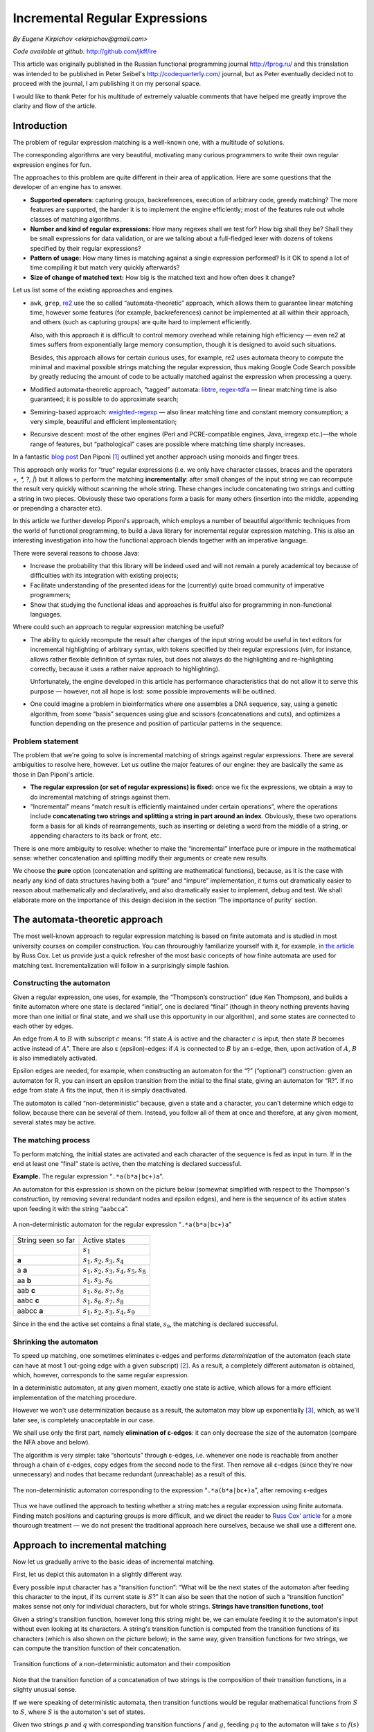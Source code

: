 Incremental Regular Expressions
===============================

*By Eugene Kirpichov <ekirpichov@gmail.com>*

*Code available at github:* http://github.com/jkff/ire

This article was originally published in the Russian functional programming
journal http://fprog.ru/ and this translation was intended to be published
in Peter Seibel's http://codequarterly.com/ journal, but as Peter eventually decided not
to proceed with the journal, I am publishing it on my personal space.

I would like to thank Peter for his multitude of extremely valuable comments that have
helped me greatly improve the clarity and flow of the article.

Introduction
------------

The problem of regular expression matching is a well-known one, with a
multitude of solutions.

The corresponding algorithms are very
beautiful, motivating many curious programmers to write their own regular
expression engines for fun.

The approaches to this problem are quite different in their area of
application. Here are some questions that the developer of an engine
has to answer.

* **Supported operators**: capturing groups, backreferences,
  execution of arbitrary code, greedy matching? The more features
  are supported, the harder it is to implement the engine
  efficiently; most of the features rule out whole classes of
  matching algorithms.

* **Number and kind of regular expressions:** How many regexes shall
  we test for? How big shall
  they be? Shall they be small expressions for data validation, or
  are we talking about a full-fledged lexer with dozens of tokens
  specified by their regular expressions?

* **Pattern of usage:** How many times is matching against a single expression
  performed? Is it OK to spend a lot of time compiling it but match
  very quickly afterwards?

* **Size of change of matched text:** How big is the matched text and how often does it change?

Let us list some of the existing approaches and engines.

* ``awk``, ``grep``, `re2 <http://code.google.com/p/re2/>`_ use the so called “automata-theoretic”
  approach, which allows them to guarantee linear matching time, 
  however some features (for example, backreferences) cannot be 
  implemented at all within their approach, and others (such as
  capturing groups) are quite hard to implement efficiently.
  
  Also, with this approach it is difficult to control memory overhead
  while retaining high efficiency — even re2 at times suffers
  from exponentially large memory consumption, though it is designed
  to avoid such situations.

  Besides, this approach allows for certain curious uses, for example,
  re2 uses automata theory to compute the minimal and maximal possible
  strings matching the regular expression, thus making Google Code Search
  possible by greatly reducing the amount of code to be actually matched
  against the expression when processing a query.

* Modified automata-theoretic approach, “tagged” automata:
  `libtre <http://laurikari.net/tre>`_,
  `regex-tdfa <http://hackage.haskell.org/package/regex-tdfa>`_
  — linear matching time is also
  guaranteed; it is possible to do approximate search;

* Semiring-based approach: `weighted-regexp <http://sebfisch.github.com/haskell-regexp>`_
  — also linear
  matching time and constant memory consumption; a very simple,
  beautiful and efficient implementation;

* Recursive descent: most of the other engines (Perl and
  PCRE-compatible engines, Java, irregexp etc.)—the whole range
  of features, but “pathological” cases are possible where
  matching time sharply increases.

In a fantastic `blog post <http://blog.sigfpe.com/2009/01/fast-incremental-regular-expression.html>`_ 
Dan Piponi [#f1]_ outlined yet another approach using monoids and finger trees.

This approach only works for “true” regular expressions (i.e. we
only have character classes, braces and the operators *+, \*, ?,
|*) but it allows to perform the matching **incrementally**: after small
changes of the input string we can recompute the result very quickly
without scanning the whole string. These changes include concatenating
two strings and cutting a string in two pieces. Obviously these two
operations form a basis for many others (insertion into the middle,
appending or prepending a character etc).

In this article we further develop Piponi's approach, which employs a 
number of beautiful algorithmic techniques from the world of functional 
programming, to build a Java library for incremental regular expression 
matching. This is also an interesting investigation into how the 
functional approach blends together with an imperative language.

There were several reasons to choose Java:

* Increase the probability that this library will be indeed used and
  will not remain a purely academical toy because of difficulties
  with its integration with existing projects;

* Facilitate understanding of the presented ideas for the
  (currently) quite broad community of imperative programmers;

* Show that studying the functional ideas and approaches is fruitful
  also for programming in non-functional languages.

Where could such an approach to regular expression matching be useful?

* The ability to quickly recompute the result after changes of the
  input string would be useful in text editors for incremental
  highlighting of arbitrary syntax, with tokens specified by their
  regular expressions (vim, for instance, allows rather flexible
  definition of syntax rules, but does not always do the
  highlighting and re-highlighting correctly, because it uses a
  rather naive approach to highlighting).
  
  Unfortunately, the engine
  developed in this article has performance characteristics that
  do not allow it to serve this purpose — however, not all hope is
  lost: some possible improvements will be outlined.

* One could imagine a problem in bioinformatics where one assembles
  a DNA sequence, say, using a genetic algorithm, from some “basis”
  sequences using glue and scissors (concatenations and cuts), and
  optimizes a function depending on the presence and position of
  particular patterns in the sequence.

Problem statement
^^^^^^^^^^^^^^^^^

The problem that we're going to solve is incremental matching of strings
against regular expressions. There are several ambiguities to resolve here,
however. Let us outline the major features of our engine: they are
basically the same as those in Dan Piponi's article.

* **The regular expression (or set of regular expressions) is fixed:**
  once we fix the expressions, we obtain a way to do incremental
  matching of strings against them.

* “Incremental” means “match result is efficiently maintained under
  certain operations”, where the operations include **concatenating
  two strings and splitting a string in part around an index**.
  Obviously, these two operations form a basis for all kinds of 
  rearrangements, such as inserting or deleting a word from the 
  middle of a string, or appending characters to its back or front,
  etc.

There is one more ambiguity to resolve: whether to make the “incremental”
interface pure or impure in the mathematical sense: whether concatenation
and splitting modify their arguments or create new results.

We choose the **pure** option (concatenation and splitting are mathematical
functions), because, as it is the case with nearly any kind of data 
structures having both a “pure” and “impure” implementation, it turns 
out dramatically easier to reason about mathematically and declaratively, 
and also dramatically easier to implement, debug and test. We shall 
elaborate more on the importance of this design decision in the 
section 'The importance of purity' section.

The automata-theoretic approach
-------------------------------

The most well-known approach to regular expression matching is based
on finite automata and is studied in most university courses on
compiler construction. You can throuroughly familiarize yourself with
it, for example, in `the article <http://swtch.com/~rsc/regexp/regexp1.html>`_ by Russ Cox. Let us
provide just a quick refresher of the most basic concepts of how
finite automata are used for matching text. Incrementalization will
follow in a surprisingly simple fashion.

Constructing the automaton
^^^^^^^^^^^^^^^^^^^^^^^^^^

Given a regular expression, one uses, for example, the “Thompson’s
construction” (due Ken Thompson), and builds a
finite automaton where one state is declared “initial”, one is declared 
“final” (though in theory nothing prevents having more than one initial 
or final state, and we shall use this opportunity in our algorithm), 
and some states are connected to each other by
edges.

An edge from :math:`A` to :math:`B` with subscript :math:`c`
means: “If state :math:`A` is active and the character :math:`c` is
input, then state :math:`B` becomes active instead of :math:`A`”. There
are also ε (epsilon)-edges: if :math:`A` is connected to :math:`B` by an
ε-edge, then, upon activation of :math:`A`, :math:`B` is also
immediately activated.

Epsilon edges are needed, for example, when 
constructing an automaton for the “?” (“optional”) construction: given
an automaton for R, you can insert an epsilon transition from the initial 
to the final state, giving an automaton for “R?”. 
If no edge from state :math:`A` fits the input, then
it is simply deactivated.

The automaton is called “non-deterministic”
because, given a state and a character, you can’t determine which edge 
to follow, because there can be several of them. Instead, you follow 
all of them at once and therefore, at any given moment, several states
may be active.

The matching process
^^^^^^^^^^^^^^^^^^^^

To perform matching, the initial states are activated and each
character of the sequence is fed as input in turn. If in the end at
least one “final” state is active, then the matching is declared
successful.

**Example.** The regular expression “``.*a(b*a|bc+)a``”.

An automaton for this expression is shown on the picture below
(somewhat simplified with respect to the Thompson's construction, by 
removing several redundant nodes and epsilon edges),
and here is the sequence of its active states upon feeding it with the
string “``aabcca``”.

.. figure:: images/nfa.png
  :align: center

  A non-deterministic automaton for the regular expression “``.*a(b*a|bc+)a``”


+--------------------+--------------------------------------+
| String seen so far | Active states                        |
+--------------------+--------------------------------------+
|                    | :math:`s_1`                          |
+--------------------+--------------------------------------+
| **a**              | :math:`s_1, s_2, s_3, s_4`           |
+--------------------+--------------------------------------+
| a **a**            | :math:`s_1, s_2, s_3, s_4, s_5, s_8` |
+--------------------+--------------------------------------+
| aa **b**           | :math:`s_1, s_3, s_6`                |
+--------------------+--------------------------------------+
| aab **c**          | :math:`s_1, s_6, s_7, s_8`           |
+--------------------+--------------------------------------+
| aabc **c**         | :math:`s_1, s_6, s_7, s_8`           |
+--------------------+--------------------------------------+
| aabcc **a**        | :math:`s_1, s_2, s_3, s_4, s_9`      |
+--------------------+--------------------------------------+

Since in the end the active set contains a final state, :math:`s_9`,
the matching is declared successful.

Shrinking the automaton
^^^^^^^^^^^^^^^^^^^^^^^

To speed up matching, one sometimes eliminates ε-edges and performs
*determinization* of the automaton (each state can have at most 1
out-going edge with a given subscript) [#f2]_. As a result, a completely
different automaton is obtained, which, however, corresponds to the
same regular expression.

In a deterministic automaton, at any given moment, exactly one state
is active, which allows for a more efficient implementation of the
matching procedure.

However we won't use determinization because as a
result, the automaton may blow up exponentially [#f3]_, which, as
we'll later see, is completely unacceptable in our case.

We shall use only the first part, namely **elimination of ε-edges**: it can only decrease
the size of the automaton (compare the NFA above and below).

The algorithm is very simple: take “shortcuts”
through ε-edges, i.e. whenever one node is reachable from another
through a chain of ε-edges, copy edges from the second node to the first.
Then remove all ε-edges (since they're now unnecessary) and nodes that 
became redundant (unreachable) as a result of this.

.. figure:: images/nfa-ne.png
  :align: center

  The non-deterministic automaton corresponding to the expression
  “``.*a(b*a|bc+)a``”, after removing ε-edges

Thus we have outlined the approach to testing whether a string matches 
a regular expression using finite automata. Finding match positions
and capturing groups is more difficult, and we direct the reader to
`Russ Cox' article <http://swtch.com/~rsc/regexp/regexp3.html>`_ for a more thourough treatment — we do not present
the traditional approach here ourselves, because we shall use a 
different one.

Approach to incremental matching
--------------------------------

Now let us gradually arrive to the basic ideas of incremental matching.

First, let us depict this automaton in a slightly different way.

Every possible input character has a
“transition function”: “What will be the next states of the automaton
after feeding this character to the input, if its current state is
:math:`S`?” It can also be seen that the notion of such a “transition
function” makes sense not only for individual characters, but for whole
strings. **Strings have transition functions, too!**

Given a string's transition function, however long this
string might be, we can emulate feeding it to the automaton's input
without even looking at its characters. A string's transition
function is computed from the transition functions of its
characters (which is also shown on the picture below);
in the same way, given transition functions for two strings, we
can compute the transition function of their concatenation.

.. figure:: images/nfa-composition.png
  :align: center

  Transition functions of a non-deterministic automaton and their composition

Note that the transition function of a concatenation of two strings
is the composition of their transition functions, in a slighty unusual
sense. 

If we were speaking of deterministic automata, then transition
functions would be regular mathematical functions from :math:`S` to :math:`S`,
where :math:`S` is the automaton's set of states.

Given two strings :math:`p` and :math:`q` with corresponding transition
functions :math:`f` and :math:`g`, feeding :math:`pq` to the automaton
will take :math:`s` to :math:`f(s)` and then to :math:`g(f(s))`,
which means that the transition function of :math:`pq` is :math:`g \circ f`.

However, we're using NFAs, and transition
functions of characters and strings take states to *sets* of states.
Note that we do *not* say that the *inputs* of these
functions are also sets of states: it suffices to define them
only at individual “singleton” states: applying a transition function
to a set of states means applying it to each of these states individually
and taking a union of the results (imagine that a simulation of the 
automaton occurs simultaneously for all these states).

So suppose again that the transition functions of :math:`p` and :math:`q`
are :math:`f` and :math:`g`. Then if the automaton's initial state is 
:math:`s` (some individual state), then :math:`pq` will take the automaton
first to :math:`f(s)` (a set of states) and then to :math:`\bigcup_{r \leftarrow f(s)}{g(r)}`.

This is the definition of
composition for transition functions of non-deterministic automata:
:math:`(f \circ g)(s) = \bigcup_{r \leftarrow f(s)}{g(r)}`.

This definition is curious because it has several interpretations.
  
* The interpretation given just now;

* The graphical interpretation as connectivity in a two-layer graph,
  as on the picture above;

* Multiplication of boolean matrices: if we represent the transition
  function :math:`f` as an :math:`N x N` boolean matrix (where :math:`N`
  is the number of states in the automaton) with :math:`1` in cell 
  :math:`s,t` if :math:`t \in f(s)`.

  Then we may rephrase the definition 
  :math:`(f \circ g)(s) = \bigcup_{r \leftarrow f(s)}{g(r)}` as follows:
  :math:`(f \circ g)(s,t) = \bigvee_{r \leftarrow f(s)}{t \in g(r)} = \bigvee_{r \leftarrow 1..N}{(s,r) \in f \wedge (r,t) \in g}` .

  Note the extreme similarity with matrix multiplication:
  :math:`(AB)[i,j] = \sum_{k \leftarrow 1..N}{A[i,k]*B[k,j]}`: only summation
  is replaced with logical “or” (:math:`\vee`) and multiplication
  is replaced with logical “and” (:math:`\wedge`).
  
  This interpretation is of course not new; it is a well-known fact shown
  in most textbooks on graph theory that connectivity in graphs may 
  be computed using multiplication of boolean matrices corresponding 
  to their incidence matrices. However, it opens some opportunities
  for optimization by employing well-known algorithms for fast matrix 
  multiplication.
    
Making use of transition functions
^^^^^^^^^^^^^^^^^^^^^^^^^^^^^^^^^^

Let us now consider how this knowledge of transition function multiplication
helps us implement incremental matching.

We shall start with a simpler problem: **match testing**, i.e. answering the 
question “Does the string :math:`s` match regular expression :math:`R`?”

This is by definition equivalent to the question “Does the transition function
of :math:`s` take :math:`R`'s automaton to a final state?”. So, if we
maintain transition functions of strings under the incremental operations
(concatenations and splits), we'll be able to also maintain the answer
to this question.

**Handling concatenations is simple**: given that we've learnt to rapidly 
compute transition functions of string concatenations, we've essentially 
learnt to rapidly recompute results of “yes/no”-style match tests 
after concatenations. 

Therefore, if we carry with each string its transition function 
(a device for rapidly performing a match test), then when concatenating 
two strings, we'd compose their functions, yielding again a device 
for rapidly testing their concatenation for a match. 

Reducing splits to concatenation
^^^^^^^^^^^^^^^^^^^^^^^^^^^^^^^^

**Handling splits is harder**: it is not obvious how to get the transition
function of a part of a string, knowing only that of the whole string.

However, this problem of splitting is, curiously, *reduced to the problem 
of concatenation*: if we represent a string as an hierarchical concatenation 
(a tree) of several smaller parts (chunks), then parts of this string will be 
concatenations of some of these chunks. More precisely, a part of the string
equals the concatenation of all complete subtrees fully
enclosed within that part, with incomplete chunks giving birth to new tiny
but complete subtrees — see picture below.

.. figure:: images/split-as-concatenation.png
  :align: center

  Representing a part of a string as the concatenation of its smaller parts

If a split goes through the middle of a chunk, we'll still have to 
recompute the transition function for the resulting “sub-chunks” 
character by character, but most of the chunks or bigger parts of
the hierarchy will remain intact and **we won't have to recompute
their transition functions**, thus saving most of the computation.

All that remains is to choose a good way of representing a string
as many chunks, so that concatenation and splitting are efficient,
and memory overhead is not too high. This is what we consider in the
next section.

Note again that **this still does not allow finding positions of matches** — 
only whether the string matches the expression or not. This is perhaps
the most interesting algorithmic problem in this article, and we shall
address it later when more background is given.

Putting it together
-------------------

Now, before going to the technical and most interesting parts, let us
recap on the basic idea of incremental matching.

* We represent strings as trees of chunks (small “atomic” strings).

* With each string (actually with each node in a tree representing
  a string) we carry its transition function with respect
  to the regular expression of interest.

* To perform a match test, we simply take the transition function,
  apply it to the automaton's initial state and check whether
  we hit a final state. We don't even look at the string per se.

* When concatenating two strings, we multiply their transition functions.

* When splitting a string into parts, we reduce that to concatenation
  of some of its nodes — remember that we keep the transition
  functions for all the nodes.

An example of such a datastructure is illustrated on the picture below.

.. figure:: images/rope-nfa.png
  :align: center
  
  Example representation with cached transition functions for the string :math:`bcabbccabcccab`

Ropes: Strings with fast concatenation
^^^^^^^^^^^^^^^^^^^^^^^^^^^^^^^^^^^^^^

This data structure, which is a tree of small arrays, is called a “rope”,
and ropes are frequently used for representing strings where efficient
concatenation and splitting are needed while preserving reasonably
low memory overhead (e.g. having a balanced tree of individual 
*characters* is not an option because it blows up memory usage). 

Ropes are a long-known datastructure and there are many varieties of them,
usually differing in the kind of balanced trees they use. One of these
varieties is described in the article `Ropes: An alternative to 
strings <http://dx.doi.org/10.1002/spe.4380251203>`_ by Hans-J. Boehm, Russ Atkinson, and Michael Plass, 
but we'll use a different one, to be shown later in the article.

Maintaining the transition functions of rope nodes at concatenations
and splits is simple for every variety of ropes: exactly as we assemble 
new nodes from old nodes during rebalancing, we assemble the transition 
functions of new nodes from transition functions of old nodes (by 
composing them). 

Even the definition of rebalancing operations doesn't have to be modified,
just the constructor for composite nodes (nodes with children) has to
multiply the children's transition functions to obtain one for the parent,
and the constructor for chunks has to assemble the transition function
from transition functions of characters.

Generalizing ropes
^^^^^^^^^^^^^^^^^^

Note that there is not much special about transition functions that
allows us to maintain them under splits and concatenations. The only
reason why we could do so is because we can compute the transition
function for a concatenation of two strings from their transition 
functions.

So, essentially ropes allow us to maintain absolutely
any kind of “additive” characteristic (and we're of course not 
restricted to speaking about strings, i.e. lists of characters — for 
example, lists of numbers are just as fine). There is just one
restriction: in order for the additivity to make any sense, it must
not be dependent on the order in which we add up the items to obtain
the whole; this property is called **associativity**:
since for concatenation holds :math:`a(bc) = (ab)c`, 
the additive characteristic :math:`f` must obey :math:`f(a(bc)) = f((ab)c)`,
that is, if the additivity is expressed as :math:`f(ab) = g(f(a), f(b))`,
then :math:`g` must obey :math:`g(g(x,y),z) = g(x,g(y,z))`.

Here are some examples of additive (associative) characteristics:

* The sum of a list of numbers

* The maximum and minimum number

* The sum of squares of a list of numbers

* The sum and size of a list of numbers (allowing to maintain the average, e.g. for answering “range average” queries)

* The number of times a given character occurs in the string
  (for example, the newline character)

There are many more examples, you can find them near the end of the
article, in the section “Monoids”.

Below is an example of a rope of numbers maintaining the minimum 
and maximum — the combining operation here is
:math:`g((m_1,M_1), (m_2,M_2)) = (min(m_1,m_2), max(M_1,M_2))`

.. figure:: images/rope-minmax.png
  :align: center

  A rope of numbers with “cached” minimums and maximums.


Monotone split operation
^^^^^^^^^^^^^^^^^^^^^^^^

In addition to splitting at a position, one may implement one more
very important and beautiful operation on ropes: splitting on a monotone
predicate. We shall need this operation when we get from “testing 
for a match” to “locating matches”, but we first provide an abstract
setting, because it will be a lot easier to understand how locating matches
can be done using this abstract algorithm, than to 
go in the opposite direction (recognize its beauty inside the full
complicated algorithm for locating matches).

Suppose :math:`f` is a predicate on strings. Suppose that :math:`f` is
such that a string may only *gain* (but not lose) the property
:math:`f` when symbols are appended to it on the right, i.e.,
:math:`\forall s_1, f(s_1) \Rightarrow \forall s_2, f(s_1 + s_2)`.
In this case let us call :math:`f` **monotone**.

Then obviously each string :math:`s` satisfying the property :math:`f` 
has a *minimal prefix* satisfying :math:`f`. Let us illustrate 
this notion and the algorithm for its efficient computation on a rope:

.. figure:: images/split-sum-squares.png
  :align: center

  Splitting a rope of numbers by the monotone predicate “Sum of squares exceeds 140”

This picture shows a rope of numbers,
storing in each node the sum of squares of numbers within this node,
and it also shows how the rope is split to find *the minimal prefix whose
sum of squares is greater than 140*. The algorithm resembles **a “hot and cold” 
game**; the figure shows sums of squares of prefixes before and after 
various edges and (when scanning a leaf chunk) individual numbers;
those that do not yet satisfy the condition are marked with “cold” blue color,
and those that do are marked with “hot” red. This picture also shows that when
scanning through a leaf chunk, we have to recompute and add up the squares of numbers,
i.e. the information stored in nodes of the rope is not sufficient.

On this picture **an edge is marked red if the predicate is true for the 
prefix which ends where this edge ends**. To find the split point,
we have to descend from the root of the rope to a leaf chunk, doing steps 
downward or to the right, at each level scanning edges left-to-right
until we find a red edge (this is similar to a binary search procedure),
and finally split the leaf chunk, this time using regular linear search.

Since we only move downward or to the right, at any moment the edges that
have been considered cover together an ever-growing prefix of the original
rope, and **each new scanned edge appends the rope covered by this edge**
to this prefix. If the predicate is not true before scanning an edge but
becomes true after scanning it, this means that it becomes true somewhere
inside the part of the rope covered by the destination node of this edge,
and we have to descend downward into this node in order to find the split
point.

In order to be constantly aware of whether the predicate is true, we should
be able to **quickly compute** :math:`f(ps)`, **given** :math:`f(p)` **and** :math:`f(s)`
for any two ropes :math:`p` and :math:`s`, since when moving downward or
to the right, we increase the “current prefix” (:math:`p`) with sub-ropes
covered with each scanned edge (:math:`s`), and when we get to the leaf chunks,
during linear search we increase :math:`p` with single-element sub-ropes
corresponding to elements of the chunk. 

Now note that match testing also sometimes fits this pattern: 

* Given transition functions for :math:`p` and :math:`s`, we can quickly 
  compute the transition function of :math:`ps`, and given that transition 
  function, we know the answer to the match test. 

* **Some regular expressions are monotone**, i.e. if a string matches the
  expression, then appending characters on the right won't make it lose
  this property. One class of such regular expressions is expressions
  of the form ``.*R.*`` for any ``R``, because they correspond to
  the question “Is there a match of ``R`` somewhere in the string?”,
  which obviously is monotone.
    
So, we can use this “monotone split” procedure to find the **smallest prefix 
of the string containing a match** of our regex.

.. figure:: images/tree-split-pred.png
  :align: center
  
  Splitting a rope for the string ``acabaabacabccaaba`` on the monotone predicate “matches ``.*bcc.*`` ”

This is key to finding match positions.

Finding match positions
^^^^^^^^^^^^^^^^^^^^^^^

Suppose we have to find a match of :math:`R` in the string. This problem can 
partly be reformulated as testing the string against the expression
“:math:`.*R.*`”, but this only tells us the answer to the question 
“is there a match of :math:`R` somewhere in the string?”, but not to 
“where is the match?”

Two key ideas will help us find the match positions.

* As said above, the answer to the first question (the presence of a
  match) is “monotone”. That is, starting from some
  prefix of the string, the answer will be positive for all
  subsequent prefixes. **The first occurence of** :math:`R*` **ends
  exactly where the first such prefix ends**.

* It is known [#f4]_  that, given a regular
  expression :math:`R` or its corresponding automaton :math:`A`, one
  can build a regular expression :math:`R′` and the automaton
  :math:`A′` which recognize reverses of the strings recognized by
  :math:`R` and :math:`A`, simply by reversing all sequences inside
  :math:`R` and, correspondingly, all arrows in :math:`A`. For
  example, the expression :math:`a+(b|c*d)x*` recognizes the string
  :math:`abbdxx`, and the expression :math:`x*(b|dc*)a+`
  recognizes :math:`xxdbba`. Therefore, **we can find the
  beginning of the match by launching the reversed
  (“backward”) automaton** (automaton for the reversed expression)
  backward over the string, starting from where the match
  ends.

So, we use the “split on monotone predicate” operation to find the
end of the first match, and use it again, but this time in backward
direction and with the backward automaton, to find its beginning. If
the expression is such that strings matching it are usually small, we
can just run the backward automaton character by character; if not, we
can also have the nodes of the rope store transition functions 
not only for the “forward” automaton, but also transition functions of
reversed parts of the string with respect to the “backward” automaton.

It's easy to see that all rope operations change trivially — instead 
of composing one pair of transition functions, we compose two:
:math:`(f_1,b_1) \circ (f_2,b_2) = (f_2 \circ f_1, b_1 \circ b_2)` — 
note that the order of composition for backward transition functions
is reversed because for strings if :math:`a=bc`, then 
:math:`reverse(a)=reverse(c)reverse(b)`.

There is actually a number of complications here, related to possible
overlaps of occurences of different items from the given system of
regular expressions (or even self-overlaps), but the main idea is the
same: split to find the end of the match, split backward to find the
beginning. The curious reader is directed
`to the source code <https://github.com/jkff/ire/blob/master/src/main/java/org/jkff/ire/DFAMatcher.java>`_.

Implementation
--------------

Let us put together the presented algorithms and overview the
structure of the whole program. Graphically this structure is shown on
the pictures below. This kind of diagrams is called “concept maps”,
drawn with `IHMC CmapTools <http://cmap.ihmc.us/>`_ software.

Program structure overview
^^^^^^^^^^^^^^^^^^^^^^^^^^

.. figure:: images/ire-overview.png
  :align: center
  
  Program structure overview

The user specifies several regular expressions as strings, which through
compilation (parsing and converting to a finite automaton) get
transformed to an object of type `PatternSet <https://github.com/jkff/ire/blob/master/src/main/java/org/jkff/ire/PatternSet.java>`_.
Such an object
is capable of “indexing” regular strings, yielding objects of type
`IndexedString <https://github.com/jkff/ire/blob/master/src/main/java/org/jkff/ire/IndexedString.java>`_.
They, in turn, are capable of efficiently
searching for all matches of the patterns in themselves, and they can
also efficiently be concatenated or split (on a monotone predicate).
These are of course the very ropes maintaining transition functions.

Ropes and additive measures
^^^^^^^^^^^^^^^^^^^^^^^^^^^

.. figure:: images/ire-rope.png
  :align: center
  
  Program structure: ropes and additive measures

“Indexed strings” are implemented with ropes (`Rope <https://github.com/jkff/ire/blob/master/src/main/java/org/jkff/ire/rope/Rope.java>`_).
The program
implements only ropes over characters, because further generalization
was not necessary within the scope of our problem and the Java type
system would cause the generic implementation to have a lot of
syntactic garbage. A rope is a string that knows its “measure” of
type ``M``. The measure is computed as the sum of measures of
individual characters (``Function<Character,M>``) under an arbitrary
additive measure (`Reducer <https://github.com/jkff/ire/blob/master/src/main/java/org/jkff/ire/util/Reducer.java>`_).
Ropes are implemented with a special kind
of balanced trees that will be described later in the article. During
rebalancing operations measures of new nodes are summed from measures
of old nodes using this additive operation.
For regular expression matching, the
additive operation composition of transition functions 
for the expression's automaton (more precisely, for two automata: 
forward and reverse).

Finite automata
^^^^^^^^^^^^^^^

.. figure:: images/ire-fa.png
  :align: center
  
  Program structure: finite automata

Automata are implemented in a way that facilitates representing and computing
their “transition functions”. An automaton can tell its
transition function for any given character, and the transition
function is a function from the automaton's state type to the same
type. A value of the state type is a “black box” that only tells
what patterns are “terminated” by this state: if after scanning a
string, the automaton's state terminates certain patterns, then there
are occurences of these patterns ending at the end of this string.
Transition functions are represented not as arbitrary functions but as
a special kind of objects with efficient composition [#f5]_.
These objects are placed into the ropes used as “indexed
strings”.

Relationship between DFAs and NFAs
^^^^^^^^^^^^^^^^^^^^^^^^^^^^^^^^^^

.. figure:: images/ire-dfa-nfa.png
  :align: center
  
  Program structure: the connection between deterministic and non-deterministic automata

The notion of an automaton is used
in the program in two ways: for deterministic and non-deterministic
automata. The state type of a deterministic automaton [#f6]_ is the set of
integer numbers from :math:`0` to some :math:`N`; correspondingly,
transition functions are functions from :math:`0 … N` to :math:`0 … N`.
They are implemented as one-dimensional ``int[]`` arrays, and
their composition is computed as easily as ``c[i] = b[a[i]]``.

In the case of
non-deterministic automata, values of the state type are subsets of
some “basis” state set, and a transition function is determined by the
way in which is transforms each individual basis state to several
other basis state, i.e. it is specified by a transformation of them
form ``int`` → ``int[]``. Composition of such functions is expressed as
:math:`c[i] = \bigcup_{j \leftarrow a[i]} b[j]` (thread the second function
through all the outputs of the first function). For the sake of efficiency, this
transformation is implemented by a boolean matrix with every element
represented as one bit in a single array [#f7]_.

Multiple regular expressions
^^^^^^^^^^^^^^^^^^^^^^^^^^^^

The aforementioned datastructure allows to match a string against a single 
regular expression. It is natural to demand a more practically useful 
generalization: matching against multiple expressions (there exist also 
other approaches to this problem, see for example the article
“Compact DFA structure for multiple regular expressions matching” by
Lin, Tang et al.).
The result of such a match is a set of facts of the form “The portion 
:math:`i..j` matched expression :math:`k` ”.

The problem of matching against multiple regular expressions
is solved quite easily: we build an automaton for their union,
:math:`R_1|R_2|...`, but we distinguish between final states
for different expressions, i.e. a state of the resulting automaton
is not simply “final” or “non-final”, but it has an associated bitset:
for which of the expressions it is final.

This change only slightly influences other parts of the program, such as 
automata minimization or finding match positions.


Examples and benchmarks
-----------------------

Let us show an example of usage of the library.::

   PatternSet pat = RegexCompiler.compile("007","008")
   IndexedString s1 = pat.match("as00haklsdjhfla00");
   IndexedString s2 = pat.match("7jhd7dsh008dsfa");
   System.out.println(s1.append(s2).getMatches());

The program prints::

   [0@(15,3), 1@(25,3)]

This means that occurences of the first and second pattern were found
correspondingly in positions 15–17 and 25–27.

This code uses the following aspects of the API:

* `RegexCompiler.compile <https://github.com/jkff/ire/blob/master/src/main/java/org/jkff/ire/regex/RegexCompiler.java>`_ — compile several regular
  expressions to an automaton recognizing any of them.

* `PatternSet.match <https://github.com/jkff/ire/blob/master/src/main/java/org/jkff/ire/PatternSet.java>`_ — index a “regular” string, preparing
  it to searching for the given patterns.

* `IndexedString.append <https://github.com/jkff/ire/blob/master/src/main/java/org/jkff/ire/IndexedString.java>`_ — compute the concatenation of two
  strings indexed by the same pattern set.

* `IndexedString.getMatches <https://github.com/jkff/ire/blob/master/src/main/java/org/jkff/ire/IndexedString.java>`_ — find matches of the pattern
  set in an indexed string.

Now let us discuss the library's performance.

This discussion won't be a simple one, because the performance is
influenced by a large number of factors.

* **Size of the automaton**, which depends approximately linearly on
  the number and size of individual regular expressions: it linearly
  influences both the performance of all operations and the memory
  consumption (larger is worse). The program uses an algorithm for
  minimization of non-deterministic automata described in
  the article “On NFA reductions” by Ilie and Navarro.
  (however, the implementation is extremely
  inefficient, but this doesn't influence matching performance
  because minimization is only done in `RegexCompiler.compile <https://github.com/jkff/ire/blob/master/src/main/java/org/jkff/ire/regex/RegexCompiler.java>`_),
  but it usually shrinks the
  automaton just by several dozen percent.

* **Size of the leaf chunks** in ropes linearly influences search
  performance (larger is slower), has almost no influence at all on
  concatenation performance, and linearly influences memory
  consumption (the larger the chunks, the fewer the memory
  overhead).

* **Features of the particular regular expression** influence the
  automaton's “shape”, which in turn influences the speed of
  operations on it (“hairy” expressions lead to dense boolean
  matrices for transition functions, which are slower to multiply in
  the current implementation).

* **Number of matches** linearly influences the search time in the
  current implementation (larger is worse), but there is room for
  optimization here.

It is also necessary to balance the share of time devoted to indexing
the string, doing concatenations/splits and searching. Indexing is
done quite slowly, and one needs a large number of
concatenations/splits and search to overweight it and to get an
advantage over a “traditional” regular expression engine.

Test setup
^^^^^^^^^^

In light of the above, let us consider just a single test and analyze
its performance. Take the set of regular expressions from the
`regex-dna <http://shootout.alioth.debian.org/u32q/performance.php?test=regexdna>`_
problem from the Language Shooutout
and consider performance of matching operations compared to the
standard regular expression engine bundled with Java
(`java.util.regex.Pattern <http://download.oracle.com/javase/1.5.0/docs/api/java/util/regex/Pattern.html>`_), varying length
of the input DNA string (but keeping constant the total number of
matches) and size of the leaf chunks: 8, 16, 32, … 512
characters.

We do not measure splitting performance
separately, because splitting is used during search, and we do not 
measure concatenation performance because
it is so fast (allocate a few objects and compose a few transition functions)
that it is difficult to imagine a scenario where it would be the
bottleneck.

Here is the pattern set::

   [cgt]gggtaaa|tttaccc[acg]
   a[act]ggtaaa|tttacc[agt]t
   ag[act]gtaaa|tttac[agt]ct
   agg[act]taaa|ttta[agt]cct
   aggg[acg]aaa|ttt[cgt]ccct
   agggt[cgt]aa|tt[acg]accct
   agggta[cgt]a|t[acg]taccct
   agggtaa[cgt]|[acg]ttaccct

Let us generate the input as a random sequence of the characters
“``a``,``g``,``c``,``t``” of length :math:`50000 N`
(:math:`N` will vary from 1 to 10) where any two consequent characters
are distinct (therefore the aforementioned patterns can't occur
there), choose 100 random positions in the sequence and insert there
occurences of strings randomly chosen from the set of :math:`8 × 2 × 3 = 48`
strings defined by the given pattern set. The program will
compute the occurence count of each pattern.

Benchmark results and interpretation
^^^^^^^^^^^^^^^^^^^^^^^^^^^^^^^^^^^^

Results of the benchmark are shown on the pictures below. The
performance characteristics of each of the two programs (our engine
and the standard Java engine) are shown in the terms that are most
appropriate for them: for our engine it is the indexing speed (in
characters per second, because indexing speed is proportional to the
number of characters) and search speed (in occurences per second,
because search speed is proportional to the number of occurences). For
the Java engine a more appropriate characteristic is “characters
processed per second”; it is displayed on the same graph with our
engine's “indexing speed', though this comparison is somewhat
flawed.

On graphs in the left part of the picture, different curves correspond
to different *base sizes of chunks* in the rope datastructure,
and the bold curve corresponds to the Java engine.

**The question “When is our engine better than the Java engine?” is
best answered by the top left graph**, which shows the dependence of
search speed on the string length. It can be seen that the Java
engine's search time is proportional to the length of the string, and
our engine's time is proportional to the number of occurences. With
small base chunk sizes (4–32 characters) our engine is much faster
for large strings.

On graphs in the right part of the picture, different curves
correspond to different *lengths* of the input string. They are
displayed to show how the base chunk size influences search and
indexing speed. It can be seen that with increase of this chunk size
indexing speed increases rapidly (but with a limit) and search speed
decreases just as rapidly.

We can conclude that **for large strings with a small number of
occurences our engine is more efficient**, especially if tuned for a
small base chunk size. However, in this case there is a sharp increase
in memory consumption: memory consumption per leaf chunk does not depend
on the chunk size, but there are 128 times more of 4-character chunks
in a string then there are 512-character chunks, therefore the memory
consumption is also 128 times larger.

.. figure:: images/benchmark.png
  :align: center
  
  Performance benchmarks

.. figure:: images/memory-overhead.png
  :align: center
  
  Memory overhead

**Almost all the time is spent composing transition functions of characters**
(which is done through boolean matrix multiplication) for recomputing 
transition functions of leaf chunks during
splits, and almost all the memory overhead is devoted to storing these
boolean matrices.

We haven't considered the dependence of performance on the complexity
of regular expressions and on the number of occurences. A
comprehensive treatment of performance questions would take up too
much space; curious readers are encouraged to play with the library
themselves.

What's next?
------------

The current implementation has a number of drawbacks. It is not yet
clear which of these can be fixed and which can't, but in any case, they are
interesting algorithmic problems worth thinking about.

* The questions of match semantics, such as “greediness” etc. are
  not considered in the program at all. It is unclear which of the
  popular solutions (POSIX, Perl, …) are efficiently
  implementable within the automata-theoretic approach.

* Capturing groups are not supported. The article
  `Regular Expression Matching in the Wild <http://swtch.com/~rsc/regexp/regexp3.html>`_
  describes a way to
  support them with automata, but the proposed solution does not fit
  well with our approach.

* Multiplication of boolean matrices (used for computing the
  composition of transition functions) uses a well-optimized but
  rather naive algorithm; perhaps in some scenarios other algorithms
  would be faster (for example, ones using sparse matrices).

* During matching using splits, a lot of unneeded work is done: for
  example, during the backward split (which is used to find the
  *beginning* of a match) there's no need to compute the
  transition function
  for the two resulting strings. Fixing this problem would increase
  performance by a couple dozen percent.

* Matching time is proportional to the number of occurences, the
  leaf chunk size and the automaton's size. This makes the program
  nearly useless as an efficient incremental lexer, because in
  lexing problems the number of occurences is very large. One of the
  ways to fix this problem is to modify the “split by monotone
  predicate” algorithm to split not into two, but into many parts,
  for example, on the “edges” of a monotone integer-valued
  function.

Conclusion
----------

So, we've built a library that does incremental matching of strings
against a set of regular expressions using balanced trees and monoids.
The library is very efficient in the case of long strings, few
expressions, few occurences, frequent incremental recomputation and a
lot of free memory, and is quite inefficient in other cases. It's hard
to say, for which of the cases it is at all possible to make it
efficient: for example, whether it is possible to create a
high-performance incremental lexer with it, and whether we can at all
name this experiment an algorithmic success. The author hopes at least
that the presented techniques will inspire the algorithmically
inclined readers for new research and will prove of use to them in
other problems.

In any case, we can say that this development is an interesting and
successful experience of blending the functional and imperative
approaches.

Let us list the used techniques, ideas and traditions from functional
programming, and discuss how well they fit with the imperative nature
of the target language (Java).

* The main datastructure, the rope, is pure (immutable). This
  decision fit very well with the Java language and dramatically
  simplified development and debugging, despite the absense of
  language features such as algebraic datatypes and pattern
  matching.

* Nearly all of the library's API is pure (doesn't have side
  effects). However, mutable state and side effects are abandoned
  only on an architectural level, but the implementation has quite a
  few usages of mutable state, both for the sake of performance
  (multiplication of boolean matrices) and, paradoxically,
  readability (building an antomaton from a regular expression). See
  the source code for, correspondingly, ``PowerIntTable`` and
  ``RegexCompiler`` for details. All in all, this means that the
  purely functional approach to programming fits well with
  imperative languages and doesn't prevent us from using mutable
  state in the cases where it brings more use than harm.

* Contrary to the common myth “functional programming is inefficient
  and leads to excessive memory consumption”, the only performance
  bottleneck is in the imperative algorithm of transition function
  multiplication, and memory is used for storing these transition
  functions for rope nodes as bitmasks. Apparently there is no
  connection between the overheads and the pure nature of the
  algorithms [#f8]_.

* The core of the program is manipulation of higher-order functions:
  ropes are parameterized by monoids, and their most important
  operation, splitting, is parameterized by a predicate. Since Java
  does not have a compact syntax for function definition (such as
  lambda expressions) and type inference, usage of these entities
  causes quite a lot of syntactic garbage (especially types in
  declarations). However, though their usage is extremely important
  for the program as a whole, it is concentrated in a rather small
  region of the code, isolated from the library's end users.
  However, if the Java type system were a bit more powerful and a bit
  less verbose, it would be possible to generalize the library,
  without loss of performance, to searching not just strings but
  arbitrary sequences.

The author would like to thank Dmitry Demeschchuk, Julia Astakhova,
Alexey Ott and other reviewers of the original Russian version
of this article for their feedback.

The project is published on GitHub at http://github.com/jkff/ire.

Appendix 1: Implementation of ropes
-----------------------------------

It has already been said that, when representing a string by a
balanced tree, in order to keep memory usage reasonable, one should
associate each leaf of the tree not with one character but with a
chunk. Therefore, the datastructure suggested in
`Dan's post <http://blog.sigfpe.com/2009/01/fast-incremental-regular-expression.html>`_ (finger
trees, described, for example, `by Heinrich Apfelmus <http://apfelmus.nfshost.com/monoid-fingertree.html>`_
and in the `original paper <http://www.soi.city.ac.uk/~ross/papers/FingerTree.html>`_)
is not a good fit: it assumes one node
per each element of the sequence (string).

We should choose one of the kinds of balanced trees satisfying our
requirements. Let us list the requirements.

* It should be possible for the nodes to store the sum of their
  subtree with respect to an arbitrary additive measure;

* It should be cheap to update this sum during rebalancing
  operations (and there should be few of them);

* The tree's height should be logarithmic in the number of elements;

* Concatenation and splitting operations should be efficient.

One of the simplest (in terms of implementation) but nevertheless
quite efficient balanced trees are **trees of constant height**, for
example “2–3-trees” and “B-trees” (which are
frequently used for DBMS indices).

In such trees, the length of the path
from root to each leaf is the same, therefore (since each non-leaf
node has at least 2 children) the height is logarithmic. Usually they
are used for a quite different class of problems, namely that of
representing sets and searching them, but they are also a perfect fit
for representing sequences (strings). The basic idea is that a node is
allowed to have :math:`K` to :math:`2K-1` children (for some :math:`K`)
and most operations, such as insertion, splitting and concatenation,
preserve this property; and when they don't, a rebalancing occurs:
either an overflown node is split into two, or two underflown nodes
are merged into one.

We shall use a variation on this theme: 2–3 trees with chunks in
leaves, where the chunk size may vary from :math:`N` to :math:`2N-1`,
and all data is stored in leaves, not in nodes [#f9]_.

The next picture illustrates the implementations of all
operations on such trees. Essentially two operations suffice:
splitting and concatenation, all others can be expressed through them.
When digesting the pictures, it is important to remember that we're
dealing with trees of constant height. Note also that the chunk size
invariant may be broken, but only in the case where there are less
than :math:`N` elements total: in this case the tree is represented by
a single underflown chunk.

.. figure:: images/rope-ops.png
  :align: center
  
  Rope operations

Let us explain these pictures briefly in the order in which they appear,
top to bottom, left to right:

* Concatenating a rope of height :math:`h+1` and a rope of heigh :math:`h`
  has two cases: when the first one is a 2-node and a 3-node respectively.

* Concatenating a 2-node of height :math:`h+1`, which is a 2-node with children 
  of height :math:`h` and another rope of height :math:`h` simply makes
  a 3-node.

* Concatenating a 3-node of height :math:`h+1` with a node of height :math:`h`
  is the only case where a rope's height increases: we put those 4 
  :math:`h`-high nodes into a 2-node of 2-nodes.

* Concatenating a rope (2-node or 3-node) of height :math:`h+1` and a rope with 
  height smaller than :math:`h` is reduced, through the associativity of 
  concatenation, to recursively concatenating the last :math:`h`-node of the first
  rope with the second rope, and concatenating the remainded of the first rope
  with the result.

* Concatenating two ropes of equal height is the simplest case: they make a 2-node.

* Concatenating two chunks is the only slightly non-trivial case: if their 
  total size is smaller than the maximum chunk size (i.e. :math:`2N`), then
  we simply concatenate the arrays and form a new chunk. If it's bigger than 
  :math:`2N-1` (though it can't be bigger than :math:`4N-2`), then half of this 
  number is between :math:`N` and :math:`2N-1`, which allows us to perfectly
  make a 2-node of halves of their concatenation.

* Splitting a 2-node or 3-node is done by summing its 2 or 3 children until the 
  predicate of the sum becomes true, and then descending into the child that
  caused this, because the split point must be somewhere inside it. Then we
  assemble the splitting result of the original node from its other children
  and parts of the split child. An example is drawn for the case where already
  the sum of the first child satisfies the predicate.

* Splitting chunks is done in a most straightforward linear fashion.

One of the most important aspects of this datastructure is its
“purity”: operations on it do not change an existing instance but form
a new one instead, i.e. they are functions in the mathematical sense.

We have already mentioned the importance of the decision to make the
incremental interface “pure”, but now it is time to elaborate. 

The importance of purity
^^^^^^^^^^^^^^^^^^^^^^^^

There are many advantages to using a pure approach to algorithms
and datastructures, which have manifested themselves during the
implementation of this program, particularly in the implementation
of ropes.

**Exceptional ease of implementation.** Essentially we can take
the diagrams drawn on the picture above and translate them
mechanically to code. Lack of mutability causes the code to be a lot
simpler, and its correctness (or lack thereof) becomes more obvious,
because the code doesn't have the *time* dimension anymore, and
in order to understand how it works, one does not need to mentally
trace a sequence of intermediate steps [#f10]_: the code is just an enumeration of various cases
where for each branch it is declared that “such and such input yields
such and such output”. And indeed, to the author's surprise, after
the first successful compilation only 1 or 2 silly mistakes were fixed
before the code passed all the tests.

**Ease of debugging.** During debugging one often wants to look
at the values of some expressions “in advance” in order to
understand whether it is necessary to step into them, or their result
is correct and the error is somewhere later in the
code [#f11]_ When these expressions are
“pure” (i.e., don't have side effects), such an approach is
possible. If side effects are present, then evaluating the expression
in the debugger will change the program's internal state and further
debugging will be pointless.

**Complete thread safety.** It is well known that most standard
mutable datastructures do not allow concurrent reading and
modification, and one must synchronize access to them in a
multi-threaded program. However, it is often desirable to provide
non-blocking read access, even if not the most current state of the
datastructure will be read. There exist tricks allowing to do that for
mutable datastructure (see, for example, the implementation of the
`ConcurrentHashMap <http://www.docjar.com/html/api/java/util/concurrent/ConcurrentHashMap.java.html>`_ or the
`ConcurrentSkipListMap <http://www.docjar.com/html/api/java/util/concurrent/ConcurrentSkipListMap.java.html>`_ classes in the
Java standard library), but for immutable datastructures no tricks
are necessary, because every instance can be safely read without
worrying about it being concurrently modified: it cannot be modified
at all.

**High performance and low memory consumption in certain
scenarios**. There exist situations where it is useful to preserve the
“original” version of a datastructure after applying an operation to
it (for example, to preserve access to two ropes after computing their
concatenation). Most importantly, these situations arise in
backtracking enumeration algorithms and genetic algorithms (for
example, when it is possible to combine two genomes in several ways,
when one wants to keep both the genomes and the result of their
crossover). Of course, one might just copy the original datastructure,
but that might be very inefficient, especially if the structure is
large. On the contrary, for pure datastructures there's no need to
copy, and we get a performance advantage. Also, as shown on the picture
above, many operations on ropes allocate miniscule (constant
or logarithmic) amounts of extra memory. The picture below
shows the object graph for two ropes and
their concatenation. It can be seen that most of the memory is used in
a shared fashion, but each object is nevertheless accessible
independently.

.. figure:: images/rope-append-sharing.png
  :align: center
  
  Sharing of memory after rope concatenation.

To even better explain how rope concatenation and splitting work, and
why they are so easy to implement correctly, let us simply show the code.

.. code-block:: java
  :linenos:

  private static <M> Rope<M> append(Rope<M> left, Rope<M> right) {
      int blockSize = left.factory.getBlockSize();
      Reducer<M> reducer = left.factory.getReducer();

      M sum = reducer.compose(left.sum, right.sum);

      if (left.h == right.h) {
          // Case "Two non-leaves of equal height"
          if (left.h > 0)
              return new Rope<M>(left, right, sum);

          // Case "Two leaves, both large enough to be children of a 2-node"
          if (!left.isUnderflownBlock() && !right.isUnderflownBlock())
              return new Rope<M>(left, right, sum);

          // Case "Two leaf chunks, rebalancing needed"
          String bigBlock = left.block + right.block;
          if (bigBlock.length() <= 2 * blockSize - 1)
              return new Rope<M>(left.factory, bigBlock, sum);
          return new Rope<M>(
                  new Rope<M>(left.factory, bigBlock.substring(0, blockSize)),
                  new Rope<M>(left.factory, bigBlock.substring(blockSize, bigBlock.length())),
                  sum);
      } else if (left.h == right.h + 1) {
          if (left.c == null) // 2-node of h + h -> 3-node 
              return new Rope<M>(left.a, left.b, right, sum);
          else                // 3-node of h + h -> 2-node of 2-nodes
              return new Rope<M>(
                      new Rope<M>(left.a, left.b, reducer.compose(left.a.sum, left.b.sum)),
                      new Rope<M>(left.c, right, reducer.compose(left.c.sum, right.sum)),
                      sum);
      } else if (right.h == left.h + 1) {
          // Symmetrical
      } else if (left.h > right.h + 1) {
          // Break the larger tree into nodes, regroup using associativity
          if (left.c == null)
              return left.a.append(left.b.append(right));
          else
              return (left.a.append(left.b)).append(left.c.append(right));
      } else { // right.h > left.h + 1
          // Symmetrical
      }
  }


And then the splitting code, with a slightly curious interface.
This function splits a rope into two, given a monotone function on
the string represented by the rope. Monotonicity is exploited by
requiring to provide functions that compute :math:`f(a+b)` given
:math:`f(a)` and :math:`b`, where :math:`b` is either a string
(represented by a rope) or a single character (for finding the
rising edge within a leaf-level rope chunk).

.. code-block:: java
    :linenos:

    public <S> Pair<Rope<M>, Rope<M>> splitAfterRise(
            S seed,
            Function2<S, Rope<M>, S> addChunk, Function2<S, Character, S> addChar,
            Predicate<S> toBool) 
    {
        if (block != null) {
            // Simple linear search inside the chunk
            S s = seed;
            for (int i = 0; i < block.length(); ++i) {
                if (toBool.isTrueFor(s))
                    return Pair.of(
                            new Rope<M>(this.factory, block.substring(0, i)),
                            new Rope<M>(this.factory, block.substring(i, block.length())));
                s = addChar.applyTo(s, block.charAt(i));
            }
            if (toBool.isTrueFor(s))
                return Pair.of(this, new Rope<M>(this.factory, ""));
            return null;
        } else {
            // Start from seed
            if (toBool.isTrueFor(seed))
                return Pair.of(new Rope<M>(this.factory, ""), this);
            S afterA = addChunk.applyTo(seed, a);
            // If adding node A made the condition true, descend into A
            if (toBool.isTrueFor(afterA)) {
                // Split A and assemble result from b, c and parts of a
                Pair<Rope<M>, Rope<M>> sa = a.splitAfterRise(seed, addChunk, addChar, toBool);
                return (c == null)
                        ? Pair.of(sa.first, sa.second.append(b))
                        : Pair.of(sa.first, sa.second.append(b).append(c));
            }
            // Same for B
            S afterB = addChunk.applyTo(afterA, b);
            if (toBool.isTrueFor(afterB)) {
                Pair<Rope<M>, Rope<M>> sb = b.splitAfterRise(afterA, addChunk, addChar, toBool);
                return (c == null)
                        ? Pair.of(a.append(sb.first), sb.second)
                        : Pair.of(a.append(sb.first), sb.second.append(c));
            }
            // Same for C, if this is a 3-node
            if (c == null)
                return null;
            S afterC = addChunk.applyTo(afterB, c);
            if (toBool.isTrueFor(afterC)) {
                Pair<Rope<M>, Rope<M>> sc = c.splitAfterRise(afterB, addChunk, addChar, toBool);
                return Pair.of(a.append(b).append(sc.first), sc.second);
            }
            return null;
        }
    }
  

Addendum 2: Monoids
-------------------
Remember how, given a finite automaton, we can associate every string
with a “transition function” with respect to this automaton, and when
concatenating two strings their transition functions are composed (let
us denote the composition of :math:`f_1` and :math:`f_2` as
:math:`f_1 \circ f_2`.

Composition of transition functions (similarly to concatenation of
strings) has a few simple and useful properties:

* For any transition functions :math:`f`, :math:`g` and :math:`h`
  holds :math:`f \circ (g \circ h) = (f \circ g) \circ h`. This property
  of the “:math:`\circ` ” operator is called “associativity”.

* There exists a special transition function :math:`u` that maps
  every state of the automaton to the itself. It is called the
  “unit” of the “ :math:`\circ` ” operator because, just as
  :math:`1 ⋅ x = x ⋅ 1 = x` holds for the multiplication operator, for
  :math:`\circ` holds :math:`u \circ f = f \circ u = f`.

These two properties allow us to say that transition functions of a
finite automaton form a *monoid*.

More precisely, it is said that the set :math:`M`, the operation
:math:`⊗` and the element :math:`u ∈ M` (called the “unit” of this
operation) form a monoid} if the aforementioned two properties hold.

Since the notion of a monoid is so simple and general, it is
unsurprising that upon a close look at the “casual” objects in
programming one may see dozens of monoids. Some of them are listed in
the table below. Some applications of monoids to programming
are also listed in Dan Piponi's article `Monoids and their uses <http://blog.sigfpe.com/2009/01/haskell-monoids-and-their-uses.html>`_.

.. list-table:: Monoids
  :widths: 10 10 10 20
  :header-rows: 1

  * - The set :math:`M`
    - Operation ⊗
    - Unit :math:`u`
    - Comment

  * - Numbers
    - \+
    - 0
    - Natural, integer, real, complex, quaternions… 

  * - Numbers
    - ×
    - 1
    - 
  
  * - Integers
    - LCM
    - 1
    - 

  * - Polynomials
    - LCM
    - 1
    - 

  * - Numbers, strings…
    - MIN, MAX
    - Maximal and minimal element
    - 

  * - Booleans
    - AND
    - TRUE
    -

  * - Booleans
    - OR
    - FALSE
    -

  * - Matrices
    - \+
    - 0
    - Over numbers (+, ×), over numbers (+, MIN), over booleans (OR, AND), …

  * - Sets
    - Union
    - Empty set
    -

  * - Sets
    - Intersection
    - Complete set
    - Restricted to subsets of the “complete” set
 
  * - Lists, strings…
    - Concatenation
    - Empty sequence
    - 

  * - Dictionaries
    - Union
    - Empty dictionary
    - “Conflicts” are resolved in another monoid: :math:`(dic_1 ⊗ dic_2)[key] = dic_1[key] ⊕ dic_2[key]`

  * - Functions of type A → B
    - :math:`(f ⊗ g)(a)=f(a) ⊕ g(a)`
    - :math:`e(a) = e_B`
    - :math:`(B,⊕,e_B)` is a monoid

  * - Permutations
    - Multiplication
    - Identity permutation
    -

  * - Functions
    - Composition
    - Identity function
    -

  * - Tuples :math:`(x,y)` where :math:`x ∈ X, y ∈ Y`
    - :math:`(x_1, y_1) ⊗ (x_2, y_2) = (x_1 ⊕_X x_2, y_1 ⊕_Y y_2)`
    - :math:`(u_X, u_Y)`
    - If :math:`(X, ⊕_X, u_X)` and :math:`(Y, ⊕_Y, u_Y)` form monoids

  * - … 
    - … 
    - …
    -

.. [#f1] Dan Piponi is a specialist on computer graphics, having participated
    in the creation of all three “Matrices”, “Star Trek” and some other movies.

.. [#f2] There exist several algorithms for determinization, described,
  for example, in the article “An :math:`O(n log n)` algorithm for 
  minimizing the states in a finite automaton” by Hopcroft or see the 
  Brzozowski's algorithm. 

.. [#f3] For example, any deterministic automaton for an expression of the form
  ``(0|(01*)(01*)(01*)… 0)*`` will have size :math:`O(2^n)`, where
  :math:`n` is the number of repetitions of ``(01*)``.

.. [#f4] This idea has been taken from the article `Regular Expression
  Matching in the Wild <http://swtch.com/~rsc/regexp/regexp3.html>`_ by Russ Cox
  and is used in his ``re2`` engine.

.. [#f5] There's a similar situation in graphics programming: coordinate
  transformations are also represented not with arbitrary functions but
  with matrices of numbers that can be efficiently multiplied
  (composed).

.. [#f6] Actually we don't need deterministic automata in the final program;
  they were only used during testing and stimulated creation of the automaton
  abstraction, of which these two are particular cases.

.. [#f7] Curiously, composition of such transformations is then also
  captured by multiplication of such boolean matrices.

.. [#f8] In the early stages of development there was a
  problem where computing the transition function for a chunk of
  :math:`N` characters would require :math:`N` intermediate matrices,
  but this problem was easily solved with a small API change without
  sacrificing its purity.

.. [#f9] A similar datastructure is used for a similar purpose in the
  “``Data.Sequence``” module in the Haskell standard library.

.. [#f10] It is instructive to look, for comparison, at some implementation
  of rebalancing in mutable red-black trees.

.. [#f11] However, it's not a secret to anyone that Real
  Programmers don't use debuggers: unfortunately, they won't be able to
  appreciate this particular advantage.
